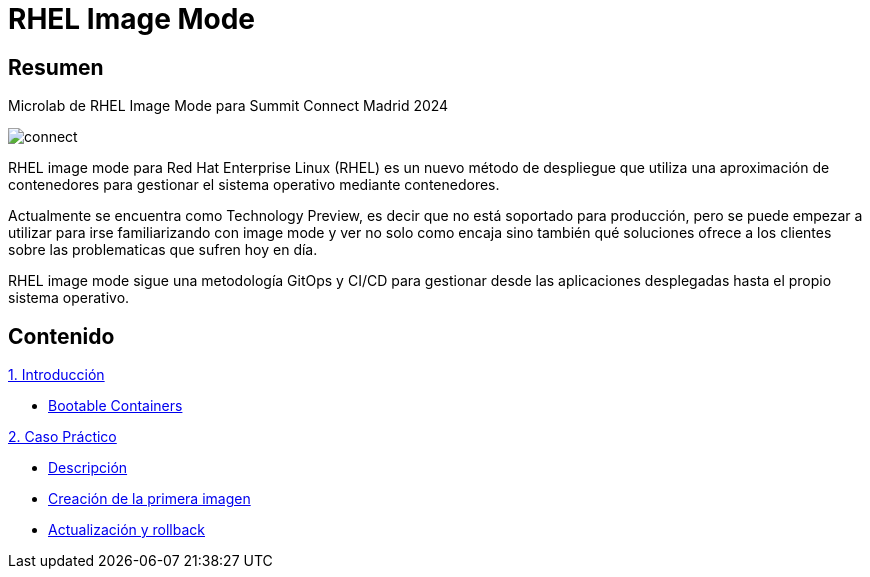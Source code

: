= RHEL Image Mode
:page-layout: home
:!sectids:

[.text-center.strong]
== Resumen

Microlab de RHEL Image Mode para Summit Connect Madrid 2024

image::connect.png[]

RHEL image mode para Red Hat Enterprise Linux (RHEL) es un nuevo método de despliegue que utiliza una aproximación de contenedores para gestionar el sistema operativo mediante contenedores.

Actualmente se encuentra como Technology Preview, es decir que no está soportado para producción, pero se puede empezar a utilizar para irse familiarizando con image mode y ver no solo como encaja sino también qué soluciones ofrece a los clientes sobre las problematicas que sufren hoy en día.

RHEL image mode sigue una metodología GitOps y CI/CD para gestionar desde las aplicaciones desplegadas hasta el propio sistema operativo.

[.tiles.browse]
== Contenido

[.tile]
.xref:01-introduccion.adoc[1. Introducción]
* xref:01-introduccion.adoc#bootable[Bootable Containers]

[.tile]
.xref:02-caso-practico.adoc[2. Caso Práctico]
* xref:02-caso-practico.adoc#descripcion[Descripción]
* xref:02-caso-practico.adoc#crear-images[Creación de la primera imagen]
* xref:02-caso-practico.adoc#update-rollback[Actualización y rollback]

[.tile]
.xref:03-resources.adoc[Recursos]
